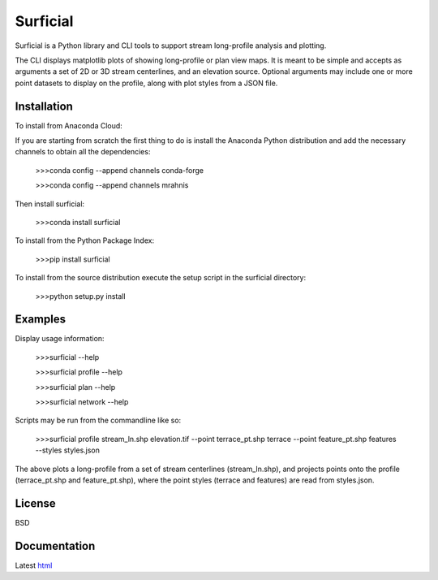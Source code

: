=========
Surficial
=========

Surficial is a Python library and CLI tools to support stream long-profile analysis and plotting.

The CLI displays matplotlib plots of showing long-profile or plan view maps. It is meant to be simple and accepts as arguments a set of 2D or 3D stream centerlines, and an elevation source. Optional arguments may include one or more point datasets to display on the profile, along with plot styles from a JSON file.

.. image:: https://anaconda.org/mrahnis/surficial/badges/version.svg
	:target: https://anaconda.org/mrahnis/surficial

.. image:: https://anaconda.org/mrahnis/surficial/badges/installer/conda.svg
	:target: https://conda.anaconda.org/mrahnis


Installation
============

To install from Anaconda Cloud:

If you are starting from scratch the first thing to do is install the Anaconda Python distribution and add the necessary channels to obtain all the dependencies:

	>>>conda config --append channels conda-forge

	>>>conda config --append channels mrahnis

Then install surficial:

	>>>conda install surficial

To install from the Python Package Index:

	>>>pip install surficial

To install from the source distribution execute the setup script in the surficial directory:

	>>>python setup.py install

Examples
========

Display usage information:

	>>>surficial --help

	>>>surficial profile --help 

	>>>surficial plan --help

	>>>surficial network --help

Scripts may be run from the commandline like so:

	>>>surficial profile stream_ln.shp elevation.tif --point terrace_pt.shp terrace --point feature_pt.shp features --styles styles.json

The above plots a long-profile from a set of stream centerlines (stream_ln.shp), and projects points onto the profile (terrace_pt.shp and feature_pt.shp), where the point styles (terrace and features) are read from styles.json.

License
=======

BSD

Documentation
=============

Latest `html`_

.. _`Python 2.7 or 3.x`: http://www.python.org
.. _NumPy: http://www.numpy.org
.. _pandas: http://pandas.pydata.org
.. _matplotlib: http://matplotlib.org
.. _Shapely: https://github.com/Toblerity/Shapely
.. _networkx: http://networkx.github.io/

.. _release page: https://github.com/mrahnis/surficial/releases

.. _html: http://surficial.readthedocs.org/en/latest/